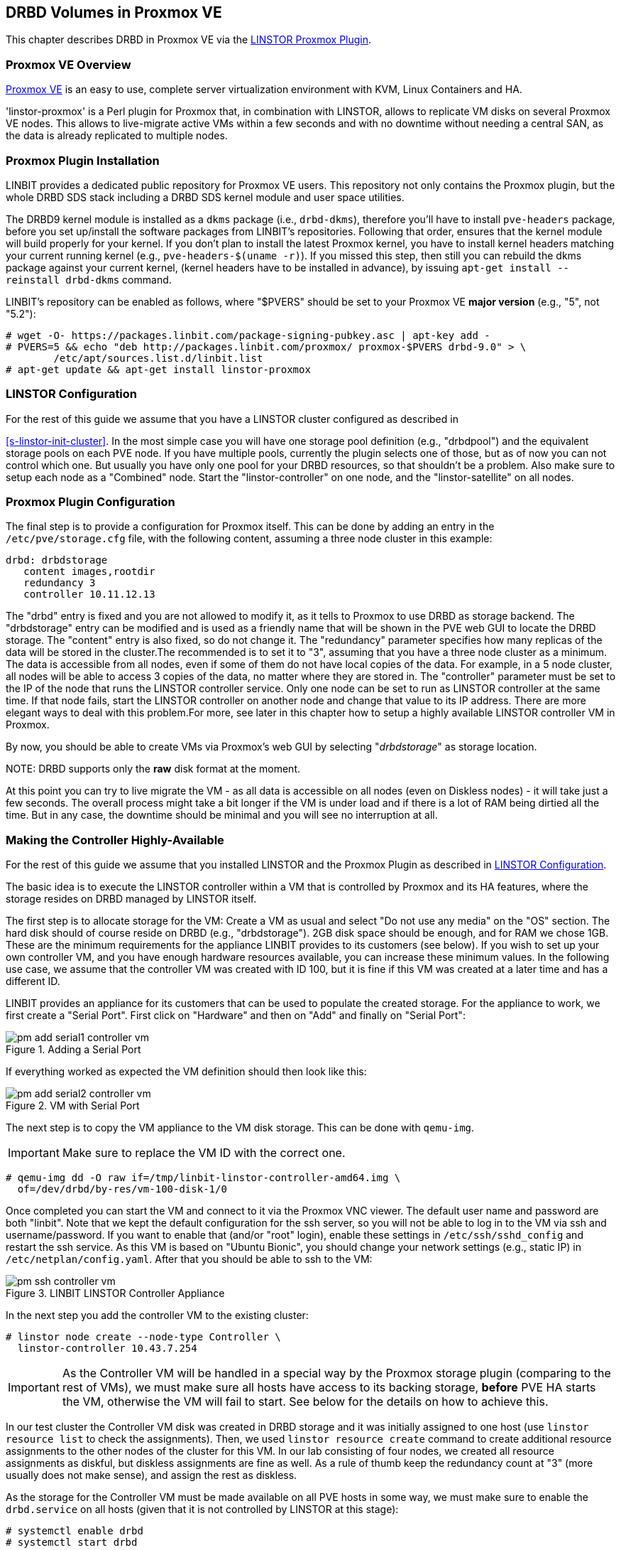 [[ch-proxmox-linstor]]
== DRBD Volumes in Proxmox VE

indexterm:[Proxmox]This chapter describes DRBD in Proxmox VE via
the http://git.linbit.com/linstor-proxmox.git[LINSTOR Proxmox Plugin].

[[s-proxmox-ls-overview]]
=== Proxmox VE Overview

http://www.proxmox.com/en/[Proxmox VE] is an easy to use, complete server
virtualization environment with KVM, Linux Containers and HA.

'linstor-proxmox' is a Perl plugin for Proxmox that, in combination with LINSTOR, allows to replicate VM
//(LVM volumes on DRBD)
disks  on several Proxmox VE nodes. This allows to live-migrate
active VMs within a few seconds and with no downtime without needing a central SAN, as the data is already
replicated to multiple nodes.

[[s-proxmox-ls-install]]
=== Proxmox Plugin Installation

LINBIT provides a dedicated public repository for Proxmox VE users. This repository not only contains the
Proxmox plugin, but the whole DRBD SDS stack including a DRBD SDS kernel
module and user space utilities.

The DRBD9 kernel module is installed as a `dkms` package (i.e., `drbd-dkms`), therefore you'll have to install
`pve-headers` package, before you set up/install the software packages from LINBIT's repositories. Following
that order, ensures that the kernel module will build properly for your kernel. If you don't plan to install
the latest Proxmox kernel, you have to install kernel headers matching your current running kernel (e.g.,
		`pve-headers-$(uname -r)`). If you missed this step, then still you can rebuild the dkms package against
your current kernel, (kernel headers have to be installed in advance), by issuing `apt-get install --reinstall
drbd-dkms` command.

LINBIT's repository can be enabled as follows, where "$PVERS" should be set to your Proxmox VE *major version*
(e.g., "5", not "5.2"):

----------------------------
# wget -O- https://packages.linbit.com/package-signing-pubkey.asc | apt-key add -
# PVERS=5 && echo "deb http://packages.linbit.com/proxmox/ proxmox-$PVERS drbd-9.0" > \
	/etc/apt/sources.list.d/linbit.list
# apt-get update && apt-get install linstor-proxmox
----------------------------

[[s-proxmox-ls-ls-configuration]]
=== LINSTOR Configuration
For the  rest of this guide we assume that you have a LINSTOR cluster configured as described in

<<s-linstor-init-cluster>>. In the most simple case you will have one storage pool definition (e.g.,
		"drbdpool") and the equivalent storage pools on each PVE node. If you have multiple pools, currently the
plugin selects one of those, but as of now you can not control which one. But usually you have only one pool
for your DRBD resources, so that shouldn't be a problem. Also make sure to setup each node as a "Combined"
node. Start the "linstor-controller" on one node, and the "linstor-satellite" on all nodes.

[[s-proxmox-ls-configuration]]
=== Proxmox Plugin Configuration
The final step is to provide a configuration for Proxmox itself. This can be done by adding an entry in the
`/etc/pve/storage.cfg` file, with the following content, assuming a three node cluster in this example:

----------------------------
drbd: drbdstorage
   content images,rootdir
   redundancy 3
   controller 10.11.12.13
----------------------------

The "drbd" entry is fixed and you are not allowed to modify it, as it tells to Proxmox to use DRBD as storage
backend.  The "drbdstorage" entry can be modified and is used as a friendly name that will be shown in the PVE
web GUI to locate the DRBD storage.  The "content" entry is also fixed, so do not change it. The "redundancy"
parameter specifies how many replicas of the data will be stored in the cluster.The recommended is to set it
to "3", assuming that you have a three node cluster as a minimum.  The data is accessible from all nodes, even
if some of them do not have local copies of the data.  For example, in a 5 node cluster, all nodes will be
able to access 3 copies of the data, no matter where they are stored in. The "controller" parameter must be
set to the IP of the node that runs the LINSTOR controller service. Only one node can be set to run as LINSTOR
controller at the same time.  If that node fails, start the LINSTOR controller on another node and change that
value to its IP address. There are more elegant ways to deal with this problem.For more, see later in this
chapter how to setup a highly available LINSTOR controller VM in Proxmox.

By now, you should be able to create VMs via Proxmox's web GUI by selecting "__drbdstorage__" as storage location.

.NOTE: DRBD supports only the **raw** disk format at the moment.

At this point you can try to live migrate the VM - as all data is accessible on all nodes (even on Diskless
nodes) - it will take just a few seconds. The overall process might take a bit longer if the VM is under
load and if there is a lot of RAM being dirtied all the time.  But in any case, the downtime should be minimal
and you will see no interruption at all.

[[s-proxmox-ls-HA]]
=== Making the Controller Highly-Available
For the rest of this guide we assume that you installed LINSTOR and the Proxmox Plugin as described in
<<s-proxmox-ls-ls-configuration>>.

The basic idea is to execute the LINSTOR controller within a VM that is controlled by Proxmox and its HA
features, where the storage resides on DRBD managed by LINSTOR itself.

The first step is to allocate storage for the VM: Create a VM as usual and select "Do not use any media" on
the "OS" section. The hard disk should of course reside on DRBD (e.g., "drbdstorage"). 2GB disk space should
be enough, and for RAM we chose 1GB. These are the minimum requirements for the appliance LINBIT provides to
its customers (see below). If you wish to set up your own controller VM, and you have enough hardware
resources available, you can increase these minimum values. In the following use case, we assume that the
controller VM was created with ID 100, but it is fine if this VM was created at a later time and has a
different ID.

LINBIT provides an appliance for its customers that can be used to populate the created storage. For the
appliance to work, we first create a "Serial Port". First click on "Hardware" and then on "Add" and finally on
"Serial Port":

[[img-pm_add_serial1_controller_vm.png]]
.Adding a Serial Port
image::images/pm_add_serial1_controller_vm.png[]

If everything worked as expected the VM definition should then look like this:

[[img-pm_add_serial2_controller_vm.png]]
.VM with Serial Port
image::images/pm_add_serial2_controller_vm.png[]

The next step is to copy the VM appliance to the VM disk storage. This can be done with `qemu-img`.

IMPORTANT: Make sure to replace the VM ID with the correct one.

------------------
# qemu-img dd -O raw if=/tmp/linbit-linstor-controller-amd64.img \
  of=/dev/drbd/by-res/vm-100-disk-1/0
------------------

Once completed you can start the VM and connect to it via the Proxmox VNC viewer. The default user name and
password are both "linbit". Note that we kept the default configuration for the ssh server, so you will not be
able to log in to the VM via ssh and username/password. If you want to enable that (and/or "root" login),
enable these settings in `/etc/ssh/sshd_config` and restart the ssh service. As this VM is based on "Ubuntu
Bionic", you should change your network settings (e.g., static IP) in `/etc/netplan/config.yaml`.  After that
you should be able to ssh to the VM:

[[img-pm_ssh_controller_vm.png]]
.LINBIT LINSTOR Controller Appliance
image::images/pm_ssh_controller_vm.png[]

In the next step you add the controller VM to the existing cluster:

------------
# linstor node create --node-type Controller \
  linstor-controller 10.43.7.254
------------

IMPORTANT: As the Controller VM will be handled in a special way by the Proxmox storage plugin (comparing to
the rest of VMs), we must make sure all hosts have access to its backing storage, *before* PVE HA starts
the VM, otherwise the VM will fail to start. See below for the details on how to achieve this.

In our test cluster the Controller VM disk was created in DRBD storage and it was initially assigned to one
host (use `linstor resource list` to check the assignments).  Then, we used `linstor resource create` command
to create additional resource assignments to the other nodes of the cluster for this VM.  In our lab
consisting of four nodes, we created all resource assignments as diskful, but diskless assignments are fine as
well. As a rule of thumb keep the redundancy count at "3" (more usually does not make sense), and assign the
rest as diskless.

As the storage for the Controller VM must be made available on all PVE hosts in some way, we must make sure to
enable the `drbd.service` on all hosts (given that it is not controlled by LINSTOR at this stage):

--------------
# systemctl enable drbd
# systemctl start drbd
--------------

At startup, the `linstor-satellite` service deletes all of its resource files (`*.res`) and regenerates them.
This conflicts with the `drbd` services that needs these resource files to start the controller VM. Recent LINSTOR
releases support a `-k/--keep-res` parameter where one can specify a regular expression. Resource files
matching this expression are not deleted. To make the necessary changes, you need to edit the service file
via systemctl (do *not* edit the file directly).

--------------
systemctl edit linstor-satellite
[Unit]
After=drbd.service
# Change the "ExecStart" line to include: --keep-res=vm-100
# "vm-100", if 100 is your VM ID is good enough, remember, it is a regular expression
# You need to include "[Service]" and you need to reset the old value
# The file should look like that:
[Service]
ExecStart=
ExecStart=/usr/share/linstor-server/bin/Satellite --logs=/var/log/linstor-satellite --config-directory=/etc/linstor --keep-res=vm-100
--------------

Don't forget to restart the `linstor-satellite.service`.

After that, it is time for the final steps, namely switching from the existing controller (residing on the
physical host) to the new one in the VM. So let's stop the old controller service on the physical host, and
copy the LINSTOR controller database to the VM host:

-----------
# systemctl stop linstor-controller
# systemctl disable linstor-controller
# scp /var/lib/linstor/* root@10.43.7.254:/var/lib/linstor/
-----------

Finally, we can enable the controller in the VM:

-----------
# systemctl start linstor-controller # in the VM
# systemctl enable linstor-controller # in the VM
-----------

To check if everything worked as expected, you can query the cluster nodes on a physical PVE host by asking
the controller in the VM: `linstor --controllers=10.43.7.254 node list`. It is perfectly fine that the
controller (which is just a Controller and not a "Combined" host) is shown as "OFFLINE". This might change in
the future to something more reasonable.

As the last -- but crucial -- step, you need to add the "controlervm" option to
`/etc/pve/storage.cfg`, and change the controller IP address to the IP address of the Controller VM:

----------------------------
drbd: drbdstorage
   content images,rootdir
   redundancy 3
   controller 10.43.7.254
   controllervm 100
----------------------------

Please note the additional setting "controllervm". This setting is very important, as it tells to PVE to
handle the Controller VM differently than the rest of VMs stored in the DRBD storage.  In specific, it will
instruct PVE to NOT use LINSTOR storage plugin for handling the Controller VM, but to use other methods
instead. The reason for this, is that simply LINSTOR backend is not available at this stage.  Once the
Controller VM is up and running (and the associated LINSTOR controller service inside the VM), then the PVE
hosts will be able to start the rest of virtual machines which are stored in the DRBD storage by using LINSTOR
storage plugin. Please make sure to set the correct VM ID in the "controllervm" setting. In this case is set
to "100", which represents the ID assigned to our Controller VM.

It is very important to make sure that the Controller VM is up and running at all times and that you are
backing it up at regular times(mostly when you do modifications to the LINSTOR cluster). Once the VM is gone,
and there are no backups, the LINSTOR cluster must be recreated from scratch.

We haven't found a way to prevent accidental deletion of the VM, so when you delete the VM in the PVE GUI, it
will disappear from the list of VMs.  However, such requests are ignored by our storage plugin, so the VM disk
will NOT be deleted from the LINSTOR cluster.  Therefore, it is possible to recreate the VM with the same ID
as before(simply recreate the VM configuration file in PVE and assign the same DRBD storage device used by the
old VM). The plugin will just return "OK", and the old VM with the old data can be used again. In general, be
careful to not delete the controller VM and "protect" it accordingly.


Currently, we have the controller executed as VM, but we should make sure that one instance of the VM is
started at all times. For that we use Proxmox's HA feature. Click on the VM, then on "More", and then on
"Manage HA". We set the following parameters for our controller VM:

[[img-pm_manage_ha_controller_vm.png]]
.HA settings for the controller VM
image::images/pm_manage_ha_controller_vm.png[]

As long as there are surviving nodes in your Proxmox cluster, everything should be fine and in case the node
hosting the Controller VM is shut down or lost, Proxmox HA will make sure the controller is started on another
host. Obviously the IP of the controller VM should not change. It is up to you as an administrator to make sure this is
the case (e.g., setting a static IP, or always providing the same IP via dhcp on the bridged interface).

It is important to mention at this point that in the case that you are using a dedicated network for the
LINSTOR cluster, you must make sure that the network interfaces  configured for the cluster traffic, are
configured as bridges (i.e vmb1,vmbr2 etc) on the PVE hosts. If they are setup as direct interfaces (i.e
eth0,eth1 etc), then you will not be able to setup the Controller VM vNIC to communicate with the rest of
LINSTOR nodes in the cluster, as you cannot assign direct network interfaces to the VM, but only bridged
interfaces.

One limitation that is not fully handled with this setup is a total cluster outage (e.g., common power supply
failure) with a restart of all cluster nodes. Proxmox is unfortunately pretty limited in this regard. You can
enable the "HA Feature" for a VM, and you can define "Start and Shutdown Order" constraints. But both are
completely separated from each other. Therefore it is hard/impossible to guarantee that the Controller VM will
be up and running, before all other VMs are started.

It might be possible to work around that by delaying VM startup in the Proxmox plugin itself until the
controller VM is up (i.e., if the plugin is asked to start the controller VM it does it, otherwise it waits
and pings the controller). While a nice idea, this would horribly fail in a serialized, non-concurrent VM
start/plugin call event stream where some VM should be started (which then are blocked) before the Controller VM is
scheduled to be started. That would obviously result in a deadlock.

We will discuss these options with Proxmox, but we think the current solution is valuable in most typical use
cases, as is. Especially, compared to the complexity of a pacemaker setup. Use cases where one can expect that
not the whole cluster goes down at the same time are covered. And even if that is the case, only automatic
startup of the VMs would not work when the whole cluster is started. In such a scenario the admin just has to
wait until the Proxmox HA service starts the controller VM.  After that all VMs can be started
manually/scripted on the command line.
